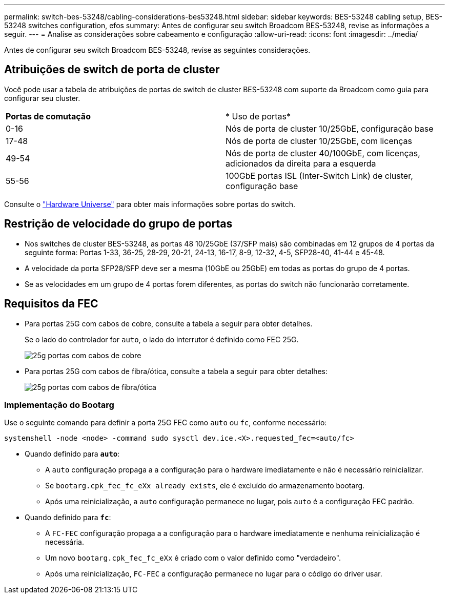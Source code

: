 ---
permalink: switch-bes-53248/cabling-considerations-bes53248.html 
sidebar: sidebar 
keywords: BES-53248 cabling setup, BES-53248 switches configuration, efos 
summary: Antes de configurar seu switch Broadcom BES-53248, revise as informações a seguir. 
---
= Analise as considerações sobre cabeamento e configuração
:allow-uri-read: 
:icons: font
:imagesdir: ../media/


[role="lead"]
Antes de configurar seu switch Broadcom BES-53248, revise as seguintes considerações.



== Atribuições de switch de porta de cluster

Você pode usar a tabela de atribuições de portas de switch de cluster BES-53248 com suporte da Broadcom como guia para configurar seu cluster.

|===


| *Portas de comutação* | * Uso de portas* 


 a| 
0-16
 a| 
Nós de porta de cluster 10/25GbE, configuração base



 a| 
17-48
 a| 
Nós de porta de cluster 10/25GbE, com licenças



 a| 
49-54
 a| 
Nós de porta de cluster 40/100GbE, com licenças, adicionados da direita para a esquerda



 a| 
55-56
 a| 
100GbE portas ISL (Inter-Switch Link) de cluster, configuração base

|===
Consulte o https://hwu.netapp.com/Switch/Index["Hardware Universe"^] para obter mais informações sobre portas do switch.



== Restrição de velocidade do grupo de portas

* Nos switches de cluster BES-53248, as portas 48 10/25GbE (37/SFP mais) são combinadas em 12 grupos de 4 portas da seguinte forma: Portas 1-33, 36-25, 28-29, 20-21, 24-13, 16-17, 8-9, 12-32, 4-5, SFP28-40, 41-44 e 45-48.
* A velocidade da porta SFP28/SFP deve ser a mesma (10GbE ou 25GbE) em todas as portas do grupo de 4 portas.
* Se as velocidades em um grupo de 4 portas forem diferentes, as portas do switch não funcionarão corretamente.




== Requisitos da FEC

* Para portas 25G com cabos de cobre, consulte a tabela a seguir para obter detalhes.
+
Se o lado do controlador for `auto`, o lado do interrutor é definido como FEC 25G.

+
image::../media/FEC_copper_table.jpg[25g portas com cabos de cobre]

* Para portas 25G com cabos de fibra/ótica, consulte a tabela a seguir para obter detalhes:
+
image::../media/FEC_fiber_table.jpg[25g portas com cabos de fibra/ótica]





=== Implementação do Bootarg

Use o seguinte comando para definir a porta 25G FEC como `auto` ou `fc`, conforme necessário:

[listing]
----
systemshell -node <node> -command sudo sysctl dev.ice.<X>.requested_fec=<auto/fc>
----
* Quando definido para *`auto`*:
+
** A `auto` configuração propaga a a configuração para o hardware imediatamente e não é necessário reinicializar.
** Se `bootarg.cpk_fec_fc_eXx already exists`, ele é excluído do armazenamento bootarg.
** Após uma reinicialização, a `auto` configuração permanece no lugar, pois `auto` é a configuração FEC padrão.


* Quando definido para *`fc`*:
+
** A `FC-FEC` configuração propaga a a configuração para o hardware imediatamente e nenhuma reinicialização é necessária.
** Um novo `bootarg.cpk_fec_fc_eXx` é criado com o valor definido como "verdadeiro".
** Após uma reinicialização, `FC-FEC` a configuração permanece no lugar para o código do driver usar.



